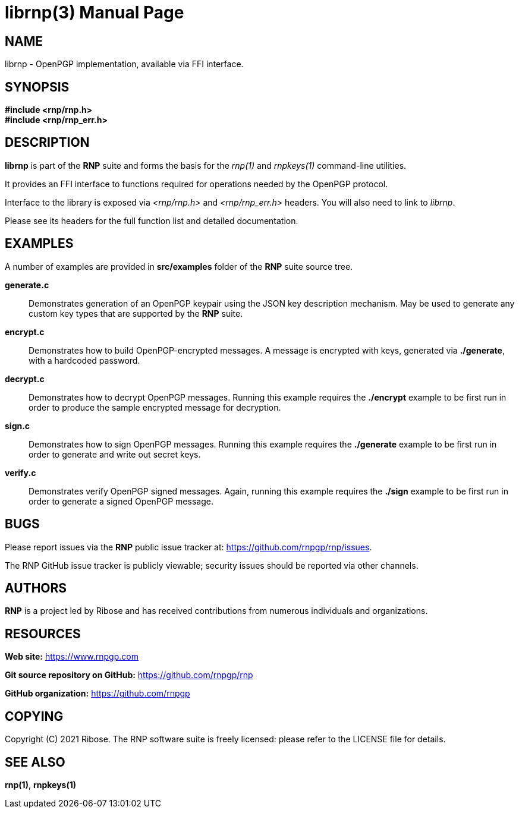 = librnp(3)
RNP
:doctype: manpage
:release-version: 0.14.0
:man manual: RNP Manual
:man source: RNP {release-version}

== NAME

librnp - OpenPGP implementation, available via FFI interface.

== SYNOPSIS

*#include <rnp/rnp.h>* +
*#include <rnp/rnp_err.h>*


== DESCRIPTION

*librnp* is part of the *RNP* suite and forms the basis for the _rnp(1)_ and _rnpkeys(1)_ command-line utilities.

It provides an FFI interface to functions required for operations needed by the OpenPGP protocol.

Interface to the library is exposed via _<rnp/rnp.h>_ and _<rnp/rnp_err.h>_ headers.
You will also need to link to _librnp_.

Please see its headers for the full function list and detailed documentation.

== EXAMPLES

A number of examples are provided in *src/examples* folder of the *RNP* suite source tree.

*generate.c*::
Demonstrates generation of an OpenPGP keypair using the JSON key description mechanism.
May be used to generate any custom key types that are supported by the *RNP* suite.

*encrypt.c*::
Demonstrates how to build OpenPGP-encrypted messages.
A message is encrypted with keys, generated via *./generate*, with a hardcoded password.

*decrypt.c*::
Demonstrates how to decrypt OpenPGP messages.
Running this example requires the *./encrypt* example to be first run
in order to produce the sample encrypted message for decryption.

*sign.c*::
Demonstrates how to sign OpenPGP messages.
Running this example requires the *./generate* example to be first run
in order to generate and write out secret keys.

*verify.c*::
Demonstrates verify OpenPGP signed messages.
Again, running this example requires the *./sign* example to be first run
in order to generate a signed OpenPGP message.


== BUGS

Please report issues via the *RNP* public issue tracker at: https://github.com/rnpgp/rnp/issues.

The RNP GitHub issue tracker is publicly viewable; security issues should be reported via other channels.


== AUTHORS

*RNP* is a project led by Ribose and has received contributions from
numerous individuals and organizations.


== RESOURCES

*Web site:* https://www.rnpgp.com

*Git source repository on GitHub:* https://github.com/rnpgp/rnp

*GitHub organization:* https://github.com/rnpgp


== COPYING

Copyright \(C) 2021 Ribose.
The RNP software suite is freely licensed:
please refer to the LICENSE file for details.


== SEE ALSO

*rnp(1)*, *rnpkeys(1)*
